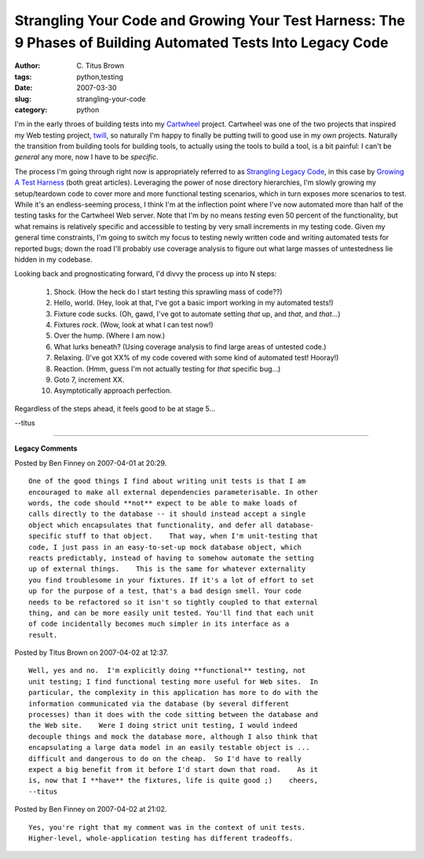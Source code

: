 Strangling Your Code and Growing Your Test Harness: The 9 Phases of Building Automated Tests Into Legacy Code
#############################################################################################################

:author: C\. Titus Brown
:tags: python,testing
:date: 2007-03-30
:slug: strangling-your-code
:category: python


I'm in the early throes of building tests into my `Cartwheel
<http://cartwheel.idyll.org/>`__ project.  Cartwheel was one of the
two projects that inspired my Web testing project, `twill
<http://twill.idyll.org/>`__, so naturally I'm happy to finally be
putting twill to good use in my *own* projects.  Naturally the
transition from building tools for building tools, to actually using
the tools to build a tool, is a bit painful: I can't be *general* any
more, now I have to be *specific*.

The process I'm going through right now is appropriately referred to
as `Strangling Legacy Code
<http://www.stickyminds.com/s.asp?F=S9705_MAGAZINE_2>`__, in this case
by `Growing A Test Harness
<http://www.developertesting.com/archives/GrowYourHarness.pdf>`__
(both great articles).  Leveraging the power of nose directory
hierarchies, I'm slowly growing my setup/teardown code to cover more
and more functional testing scenarios, which in turn exposes more
scenarios to test.  While it's an endless-seeming process, I think I'm
at the inflection point where I've now automated more than half of the
testing tasks for the Cartwheel Web server.  Note that I'm by no means
*testing* even 50 percent of the functionality, but what remains is
relatively specific and accessible to testing by very small increments
in my testing code.  Given my general time constraints, I'm going to
switch my focus to testing newly written code and writing automated
tests for reported bugs; down the road I'll probably use coverage
analysis to figure out what large masses of untestedness lie hidden in
my codebase.

Looking back and prognosticating forward, I'd divvy the process up into
N steps:

 1. Shock.  (How the heck do I start testing this sprawling mass of code??)

 2. Hello, world.  (Hey, look at that, I've got a basic import working in
    my automated tests!)

 3. Fixture code sucks.  (Oh, gawd, I've got to automate setting *that* up,
    and *that*, and *that*...)

 4. Fixtures *rock*.  (Wow, look at what I can test now!)

 5. Over the hump.  (Where I am now.)

 6. What lurks beneath?  (Using coverage analysis to find large areas
    of untested code.)

 7. Relaxing.  (I've got XX% of my code covered with some kind of automated
    test!  Hooray!)

 8. Reaction.  (Hmm, guess I'm not actually testing for *that* specific bug...)

 9. Goto 7, increment XX.

 10. Asymptotically approach perfection.

Regardless of the steps ahead, it feels good to be at stage 5...

--titus


----

**Legacy Comments**


Posted by Ben Finney on 2007-04-01 at 20:29. 

::

   One of the good things I find about writing unit tests is that I am
   encouraged to make all external dependencies parameterisable. In other
   words, the code should **not** expect to be able to make loads of
   calls directly to the database -- it should instead accept a single
   object which encapsulates that functionality, and defer all database-
   specific stuff to that object.    That way, when I'm unit-testing that
   code, I just pass in an easy-to-set-up mock database object, which
   reacts predictably, instead of having to somehow automate the setting
   up of external things.    This is the same for whatever externality
   you find troublesome in your fixtures. If it's a lot of effort to set
   up for the purpose of a test, that's a bad design smell. Your code
   needs to be refactored so it isn't so tightly coupled to that external
   thing, and can be more easily unit tested. You'll find that each unit
   of code incidentally becomes much simpler in its interface as a
   result.


Posted by Titus Brown on 2007-04-02 at 12:37. 

::

   Well, yes and no.  I'm explicitly doing **functional** testing, not
   unit testing; I find functional testing more useful for Web sites.  In
   particular, the complexity in this application has more to do with the
   information communicated via the database (by several different
   processes) than it does with the code sitting between the database and
   the Web site.    Were I doing strict unit testing, I would indeed
   decouple things and mock the database more, although I also think that
   encapsulating a large data model in an easily testable object is ...
   difficult and dangerous to do on the cheap.  So I'd have to really
   expect a big benefit from it before I'd start down that road.    As it
   is, now that I **have** the fixtures, life is quite good ;)    cheers,
   --titus


Posted by Ben Finney on 2007-04-02 at 21:02. 

::

   Yes, you're right that my comment was in the context of unit tests.
   Higher-level, whole-application testing has different tradeoffs.

